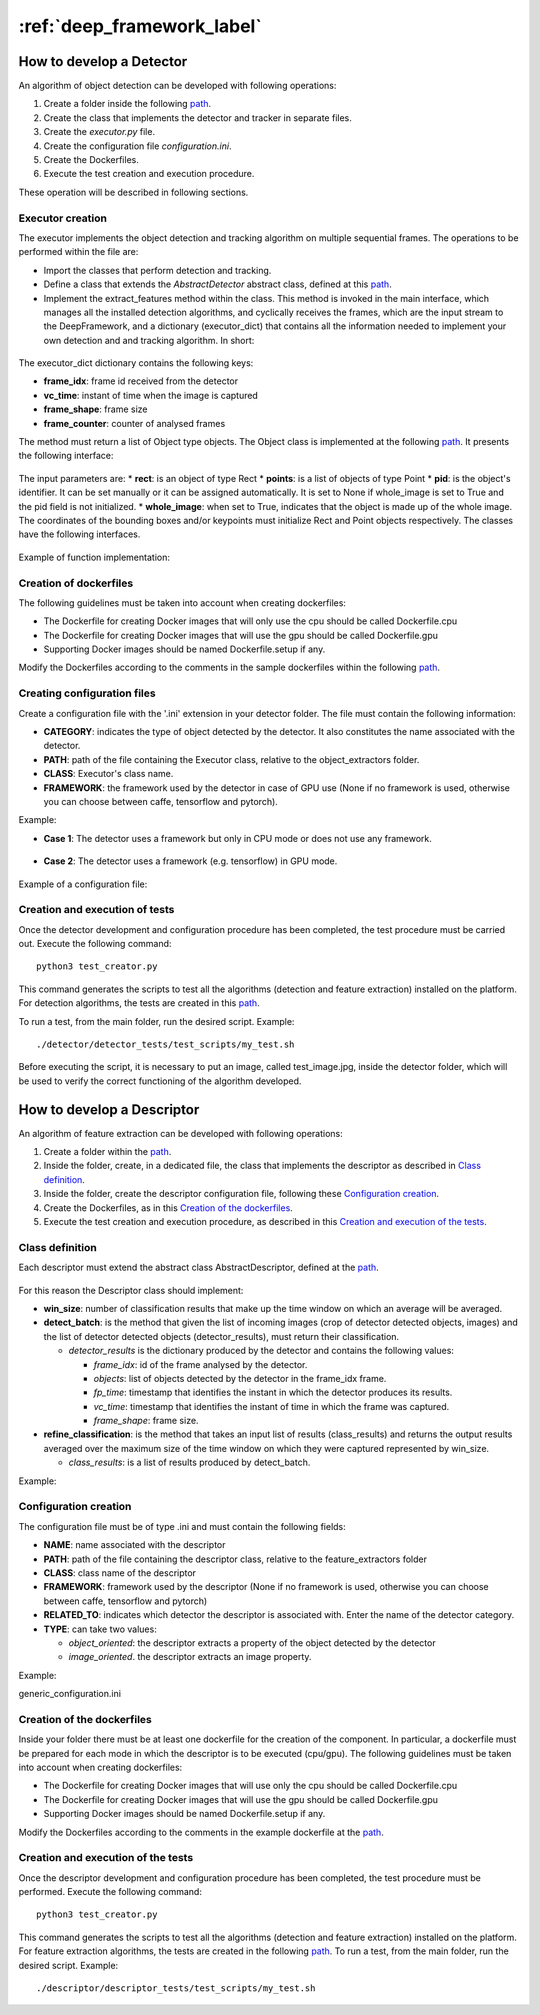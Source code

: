:ref:`deep_framework_label`
===========================

.. _detector_devel_label:

How to develop a Detector
-------------------------

An algorithm of object detection can be developed with following operations:

#. Create a folder inside the following `path <https://github.com/crs4/deep_framework/tree/master/detector/object_extractors>`__.
#. Create the class that implements the detector and tracker in separate files.
#. Create the *executor.py* file.
#. Create the configuration file *configuration.ini*.
#. Create the Dockerfiles.
#. Execute the test creation and execution procedure.

These operation will be described in following sections.

Executor creation
~~~~~~~~~~~~~~~~~

The executor implements the object detection and tracking algorithm on multiple sequential frames. The operations to be performed within the file are:

* Import the classes that perform detection and tracking.
* Define a class that extends the *AbstractDetector* abstract class, defined at this `path <https://github.com/crs4/deep_framework/blob/master/utils/abstract_detector.py>`__.
* Implement the extract_features method within the class. This method is invoked in the main interface, which manages all the installed detection algorithms, and cyclically receives the frames, which are the input stream to the DeepFramework, and a dictionary (executor_dict) that contains all the information needed to implement your own detection and and tracking algorithm. In short:

.. figure:: _static/develop_a_detector/executor.png
   :alt: executor example

The executor_dict dictionary contains the following keys:

* **frame_idx**: frame id received from the detector
* **vc_time**: instant of time when the image is captured
* **frame_shape**: frame size
* **frame_counter**: counter of analysed frames

The method must return a list of Object type objects. The Object class is implemented at the following `path <https://github.com/crs4/deep_framework/blob/master/utils/features.py>`__. It presents the following interface:

.. figure:: _static/develop_a_detector/object.png
   :alt: Obbject class

The input parameters are:
* **rect**: is an object of type Rect 
* **points**: is a list of objects of type Point
* **pid**: is the object's identifier. It can be set manually or it can be assigned automatically. It is set to None if whole_image is set to True and the pid field is not initialized.
* **whole_image**: when set to True, indicates that the object is made up of the whole image.
The coordinates of the bounding boxes and/or keypoints must initialize Rect and Point objects respectively. The classes have the following interfaces.

.. figure:: _static/develop_a_detector/rect.png
   :alt: Rect class

.. figure:: _static/develop_a_detector/point.png
   :alt: Point class

Example of function implementation:

.. figure:: _static/develop_a_detector/extract_features.png
   :alt: extract_features example

Creation of dockerfiles
~~~~~~~~~~~~~~~~~~~~~~~

The following guidelines must be taken into account when creating dockerfiles:

* The Dockerfile for creating Docker images that will only use the cpu should be called Dockerfile.cpu
* The Dockerfile for creating Docker images that will use the gpu should be called Dockerfile.gpu
* Supporting Docker images should be named Dockerfile.setup if any.

Modify the Dockerfiles according to the comments in the sample dockerfiles within the following `path <https://github.com/crs4/deep_framework/blob/master/detector/object_extractors/sample_detector/Dockerfile.cpu>`__. 

Creating configuration files
~~~~~~~~~~~~~~~~~~~~~~~~~~~~

Create a configuration file with the '.ini' extension in your detector folder. The file must contain the following information:

* **CATEGORY**: indicates the type of object detected by the detector. It also constitutes the name associated with the detector.
* **PATH**: path of the file containing the Executor class, relative to the object_extractors folder.
* **CLASS**: Executor's class name.
* **FRAMEWORK**: the framework used by the detector in case of GPU use (None if no framework is used, otherwise you can choose between caffe, tensorflow and pytorch).

Example:

* **Case 1**: The detector uses a framework but only in CPU mode or does not use any framework.

.. figure:: _static/develop_a_detector/framework_none.png
   :alt: framework_none example

* **Case 2**: The detector uses a framework (e.g. tensorflow) in GPU mode.

.. figure:: _static/develop_a_detector/framework_not_none.png
   :alt: framework_not_none example

Example of a configuration file:

.. figure:: _static/develop_a_detector/configuration.png
   :alt: framework_not_none example

Creation and execution of tests
~~~~~~~~~~~~~~~~~~~~~~~~~~~~~~~

Once the detector development and configuration procedure has been completed, the test procedure must be carried out.
Execute the following command:

::

	python3 test_creator.py


This command generates the scripts to test all the algorithms (detection and feature extraction) installed on the platform. For detection algorithms, the tests are created in this `path <https://github.com/crs4/deep_framework/tree/master/detector/detector_tests/test_scripts>`__. 

To run a test, from the main folder, run the desired script. Example:

::

	./detector/detector_tests/test_scripts/my_test.sh

Before executing the script, it is necessary to put an image, called test_image.jpg, inside the detector folder, which will be used to verify the correct functioning of the algorithm developed.



.. _descriptor_devel_label:

How to develop a Descriptor
---------------------------

An algorithm of feature extraction can be developed with following operations:


#. Create a folder within the `path <https://github.com/crs4/deep_framework/tree/master/descriptor/feature_extractors>`__. 
#. Inside the folder, create, in a dedicated file, the class that implements the descriptor as described in `Class definition`_.
#. Inside the folder, create the descriptor configuration file, following these `Configuration creation`_.
#. Create the Dockerfiles, as in this `Creation of the dockerfiles`_.
#. Execute the test creation and execution procedure, as described in this `Creation and execution of the tests`_.


Class definition
~~~~~~~~~~~~~~~~

Each descriptor must extend the abstract class AbstractDescriptor, defined at the `path <https://github.com/crs4/deep_framework/blob/master/utils/abstract_descriptor.py>`__.


.. figure:: _static/develop_a_descriptor/abstract.png
   :alt: abstract descriptor

For this reason the Descriptor class should implement:

* **win_size**: number of classification results that make up the time window on which an average will be averaged.
* **detect_batch**: is the method that given the list of incoming images (crop of detector detected objects, images) and the list of detector detected objects (detector_results), must return their classification.

  * *detector_results* is the dictionary produced by the detector and contains the following values:

    * *frame_idx*: id of the frame analysed by the detector.
    * *objects*: list of objects detected by the detector in the frame_idx frame.
    * *fp_time*: timestamp that identifies the instant in which the detector produces its results.  
    * *vc_time*: timestamp that identifies the instant of time in which the frame was captured. 
    * *frame_shape*: frame size.

* **refine_classification**: is the method that takes an input list of results (class_results) and returns the output results averaged over the maximum size of the time window on which they were captured represented by win_size.

  * *class_results*: is a list of results produced by detect_batch.

Example:

.. figure:: _static/develop_a_descriptor/generic_desc.png
   :alt: generic descriptor

Configuration creation
~~~~~~~~~~~~~~~~~~~~~~

The configuration file must be of type .ini and must contain the following fields:

* **NAME**: name associated with the descriptor
* **PATH**: path of the file containing the descriptor class, relative to the feature_extractors folder
* **CLASS**: class name of the descriptor
* **FRAMEWORK**: framework used by the descriptor (None if no framework is used, otherwise you can choose between caffe, tensorflow and pytorch)
* **RELATED_TO**: indicates which detector the descriptor is associated with. Enter the name of the detector category.
* **TYPE**: can take two values:

  * *object_oriented*: the descriptor extracts a property of the object detected by the detector
  * *image_oriented*. the descriptor extracts an image property.


Example:

generic_configuration.ini


.. figure:: _static/develop_a_descriptor/configuration.png
   :alt: configuration

.. figure:: _static/develop_a_descriptor/struct.png
   :alt: folder structure


Creation of the dockerfiles
~~~~~~~~~~~~~~~~~~~~~~~~~~~

Inside your folder there must be at least one dockerfile for the creation of the component. In particular, a dockerfile must be prepared for each mode in which the descriptor is to be executed (cpu/gpu).
The following guidelines must be taken into account when creating dockerfiles:

* The Dockerfile for creating Docker images that will use only the cpu should be called Dockerfile.cpu
* The Dockerfile for creating Docker images that will use the gpu should be called Dockerfile.gpu
* Supporting Docker images should be named Dockerfile.setup if any.

Modify the Dockerfiles according to the comments in the example dockerfile at the `path <https://github.com/crs4/deep_framework/blob/master/descriptor/feature_extractors/generic_descriptor/Dockerfile.cpu>`__.

Creation and execution of the tests
~~~~~~~~~~~~~~~~~~~~~~~~~~~~~~~~~~~

Once the descriptor development and configuration procedure has been completed, the test procedure must be performed.
Execute the following command:

::

	python3 test_creator.py


This command generates the scripts to test all the algorithms (detection and feature extraction) installed on the platform. For feature extraction algorithms, the tests are created in the following `path <https://github.com/crs4/deep_framework/tree/master/descriptor/descriptor_tests/test_scripts>`__.
To run a test, from the main folder, run the desired script. Example:

::

	./descriptor/descriptor_tests/test_scripts/my_test.sh




